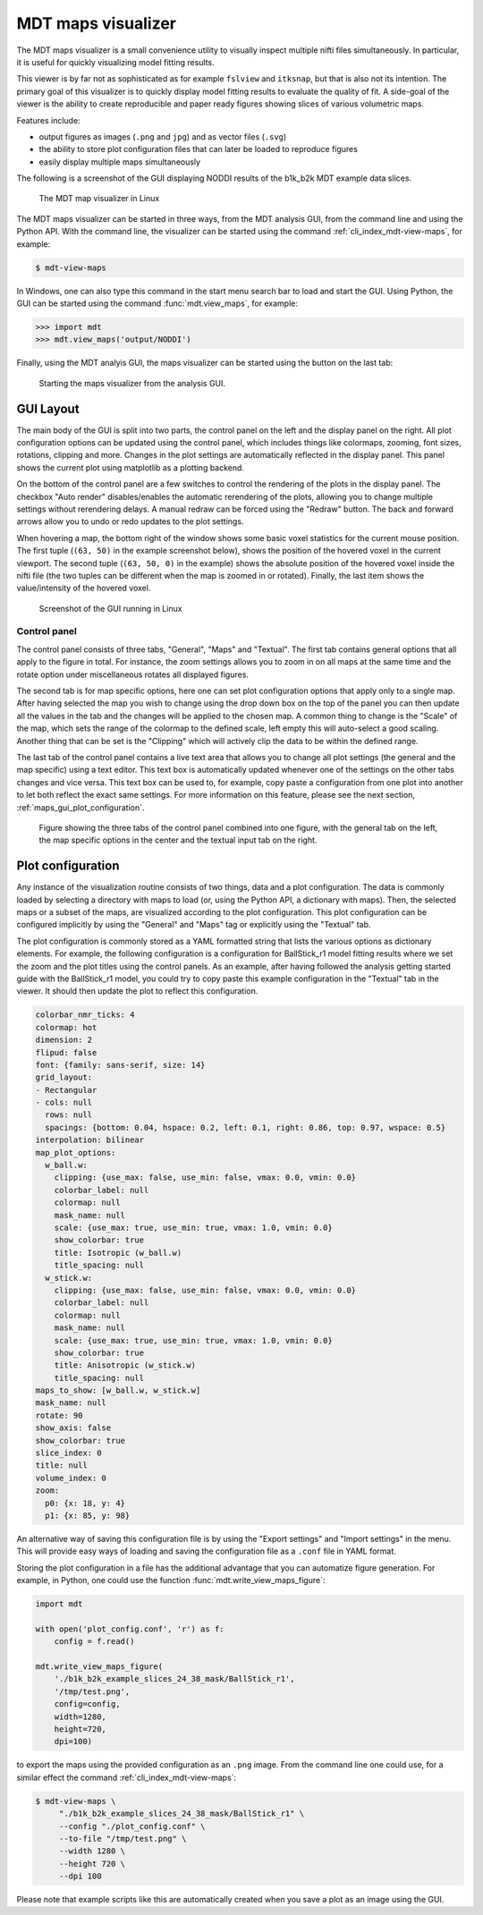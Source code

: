 .. _view_maps_gui:

*******************
MDT maps visualizer
*******************
The MDT maps visualizer is a small convenience utility to visually inspect multiple nifti files simultaneously.
In particular, it is useful for quickly visualizing model fitting results.

This viewer is by far not as sophisticated as for example ``fslview`` and ``itksnap``, but that is also not its intention.
The primary goal of this visualizer is to quickly display model fitting results to evaluate the quality of fit.
A side-goal of the viewer is the ability to create reproducible and paper ready figures showing slices of various volumetric maps.

Features include:

* output figures as images (``.png`` and ``jpg``) and as vector files (``.svg``)
* the ability to store plot configuration files that can later be loaded to reproduce figures
* easily display multiple maps simultaneously

The following is a screenshot of the GUI displaying NODDI results of the b1k_b2k MDT example data slices.

.. figure:: _static/figures/mdt_view_maps_gui.png

    The MDT map visualizer in Linux


The MDT maps visualizer can be started in three ways, from the MDT analysis GUI, from the command line and using the Python API.
With the command line, the visualizer can be started using the command :ref:`cli_index_mdt-view-maps`, for example:

.. code-block:: console

    $ mdt-view-maps

In Windows, one can also type this command in the start menu search bar to load and start the GUI.
Using Python, the GUI can be started using the command :func:`mdt.view_maps`, for example:

.. code-block:: python

    >>> import mdt
    >>> mdt.view_maps('output/NODDI')


Finally, using the MDT analyis GUI, the maps visualizer can be started using the button on the last tab:


.. figure:: _static/figures/mdt_start_visualizer_from_gui.png

    Starting the maps visualizer from the analysis GUI.


GUI Layout
==========
The main body of the GUI is split into two parts, the control panel on the left and the display panel on the right.
All plot configuration options can be updated using the control panel, which includes things like colormaps, zooming, font sizes, rotations, clipping and more.
Changes in the plot settings are automatically reflected in the display panel.
This panel shows the current plot using matplotlib as a plotting backend.

On the bottom of the control panel are a few switches to control the rendering of the plots in the display panel.
The checkbox "Auto render" disables/enables the automatic rerendering of the plots, allowing you to change multiple settings without rerendering delays.
A manual redraw can be forced using the "Redraw" button.
The back and forward arrows allow you to undo or redo updates to the plot settings.

When hovering a map, the bottom right of the window shows some basic voxel statistics for the current mouse position.
The first tuple (``(63, 50)`` in the example screenshot below), shows the position of the hovered voxel in the current viewport.
The second tuple (``(63, 50, 0)`` in the example) shows the absolute position of the hovered voxel inside the nifti file (the two tuples can be different when the map is zoomed in or rotated).
Finally, the last item shows the value/intensity of the hovered voxel.

.. figure:: _static/figures/mdt_maps_visualizer_intro.png

    Screenshot of the GUI running in Linux


Control panel
-------------
The control panel consists of three tabs, "General", "Maps" and "Textual".
The first tab contains general options that all apply to the figure in total.
For instance, the zoom settings allows you to zoom in on all maps at the same time and the rotate option under miscellaneous rotates all displayed figures.

The second tab is for map specific options, here one can set plot configuration options that apply only to a single map.
After having selected the map you wish to change using the drop down box on the top of the panel you can then update all the values in the tab and the changes will be applied to the chosen map.
A common thing to change is the "Scale" of the map, which sets the range of the colormap to the defined scale, left empty this will auto-select a good scaling.
Another thing that can be set is the "Clipping" which will actively clip the data to be within the defined range.

The last tab of the control panel contains a live text area that allows you to change all plot settings (the general and the map specific) using a text editor.
This text box is automatically updated whenever one of the settings on the other tabs changes and vice versa.
This text box can be used to, for example, copy paste a configuration from one plot into another to let both reflect the exact same settings.
For more information on this feature, please see the next section, :ref:`maps_gui_plot_configuration`.

.. figure:: _static/figures/mdt_maps_visualizer_control_panel.png

    Figure showing the three tabs of the control panel combined into one figure, with the general tab on the left,
    the map specific options in the center and the textual input tab on the right.


.. _maps_gui_plot_configuration:


Plot configuration
==================
Any instance of the visualization routine consists of two things, data and a plot configuration.
The data is commonly loaded by selecting a directory with maps to load (or, using the Python API, a dictionary with maps).
Then, the selected maps or a subset of the maps, are visualized according to the plot configuration.
This plot configuration can be configured implicitly by using the "General" and "Maps" tag or explicitly using the "Textual" tab.

The plot configuration is commonly stored as a YAML formatted string that lists the various options as dictionary elements.
For example, the following configuration is a configuration for BallStick_r1 model fitting results where we set the zoom and the plot titles using the control panels.
As an example, after having followed the analysis getting started guide with the BallStick_r1 model, you could try to copy paste this example configuration in the "Textual" tab in the viewer.
It should then update the plot to reflect this configuration.

.. code-block:: yaml

    colorbar_nmr_ticks: 4
    colormap: hot
    dimension: 2
    flipud: false
    font: {family: sans-serif, size: 14}
    grid_layout:
    - Rectangular
    - cols: null
      rows: null
      spacings: {bottom: 0.04, hspace: 0.2, left: 0.1, right: 0.86, top: 0.97, wspace: 0.5}
    interpolation: bilinear
    map_plot_options:
      w_ball.w:
        clipping: {use_max: false, use_min: false, vmax: 0.0, vmin: 0.0}
        colorbar_label: null
        colormap: null
        mask_name: null
        scale: {use_max: true, use_min: true, vmax: 1.0, vmin: 0.0}
        show_colorbar: true
        title: Isotropic (w_ball.w)
        title_spacing: null
      w_stick.w:
        clipping: {use_max: false, use_min: false, vmax: 0.0, vmin: 0.0}
        colorbar_label: null
        colormap: null
        mask_name: null
        scale: {use_max: true, use_min: true, vmax: 1.0, vmin: 0.0}
        show_colorbar: true
        title: Anisotropic (w_stick.w)
        title_spacing: null
    maps_to_show: [w_ball.w, w_stick.w]
    mask_name: null
    rotate: 90
    show_axis: false
    show_colorbar: true
    slice_index: 0
    title: null
    volume_index: 0
    zoom:
      p0: {x: 18, y: 4}
      p1: {x: 85, y: 98}


An alternative way of saving this configuration file is by using the "Export settings" and "Import settings" in the menu.
This will provide easy ways of loading and saving the configuration file as a ``.conf`` file in YAML format.

Storing the plot configuration in a file has the additional advantage that you can automatize figure generation.
For example, in Python, one could use the function :func:`mdt.write_view_maps_figure`:

.. code-block:: python

    import mdt

    with open('plot_config.conf', 'r') as f:
        config = f.read()

    mdt.write_view_maps_figure(
        './b1k_b2k_example_slices_24_38_mask/BallStick_r1',
        '/tmp/test.png',
        config=config,
        width=1280,
        height=720,
        dpi=100)


to export the maps using the provided configuration as an ``.png`` image.
From the command line one could use, for a similar effect the command :ref:`cli_index_mdt-view-maps`:

.. code-block:: console

    $ mdt-view-maps \
         "./b1k_b2k_example_slices_24_38_mask/BallStick_r1" \
         --config "./plot_config.conf" \
         --to-file "/tmp/test.png" \
         --width 1280 \
         --height 720 \
         --dpi 100


Please note that example scripts like this are automatically created when you save a plot as an image using the GUI.
